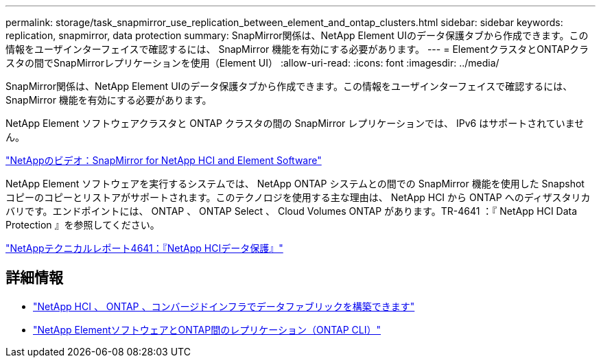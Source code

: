 ---
permalink: storage/task_snapmirror_use_replication_between_element_and_ontap_clusters.html 
sidebar: sidebar 
keywords: replication, snapmirror, data protection 
summary: SnapMirror関係は、NetApp Element UIのデータ保護タブから作成できます。この情報をユーザインターフェイスで確認するには、 SnapMirror 機能を有効にする必要があります。 
---
= ElementクラスタとONTAPクラスタの間でSnapMirrorレプリケーションを使用（Element UI）
:allow-uri-read: 
:icons: font
:imagesdir: ../media/


[role="lead"]
SnapMirror関係は、NetApp Element UIのデータ保護タブから作成できます。この情報をユーザインターフェイスで確認するには、 SnapMirror 機能を有効にする必要があります。

NetApp Element ソフトウェアクラスタと ONTAP クラスタの間の SnapMirror レプリケーションでは、 IPv6 はサポートされていません。

https://www.youtube.com/embed/kerGI1ZtnZQ?rel=0["NetAppのビデオ：SnapMirror for NetApp HCI and Element Software"^]

NetApp Element ソフトウェアを実行するシステムでは、 NetApp ONTAP システムとの間での SnapMirror 機能を使用した Snapshot コピーのコピーとリストアがサポートされます。このテクノロジを使用する主な理由は、 NetApp HCI から ONTAP へのディザスタリカバリです。エンドポイントには、 ONTAP 、 ONTAP Select 、 Cloud Volumes ONTAP があります。TR-4641 ：『 NetApp HCI Data Protection 』を参照してください。

https://www.netapp.com/pdf.html?item=/media/17048-tr4641pdf.pdf["NetAppテクニカルレポート4641：『NetApp HCIデータ保護』"^]



== 詳細情報

* https://www.netapp.com/pdf.html?item=/media/16991-tr4748pdf.pdf["NetApp HCI 、 ONTAP 、コンバージドインフラでデータファブリックを構築できます"^]
* link:element-replication-index.html["NetApp ElementソフトウェアとONTAP間のレプリケーション（ONTAP CLI）"]

